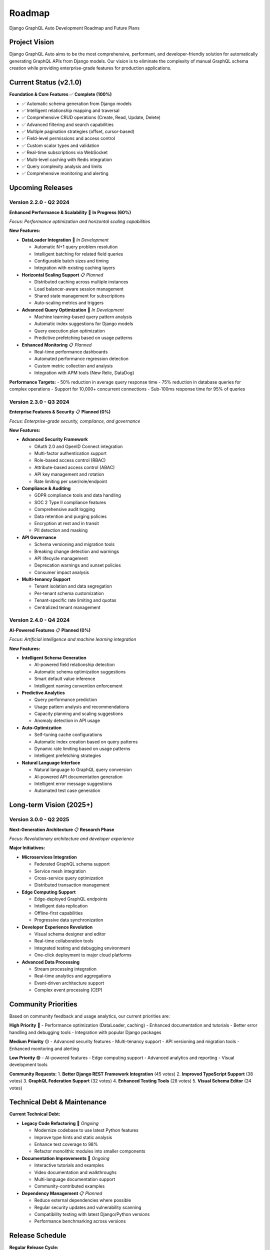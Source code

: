 Roadmap
=======

Django GraphQL Auto Development Roadmap and Future Plans

Project Vision
--------------

Django GraphQL Auto aims to be the most comprehensive, performant, and developer-friendly solution for automatically generating GraphQL APIs from Django models. Our vision is to eliminate the complexity of manual GraphQL schema creation while providing enterprise-grade features for production applications.

Current Status (v2.1.0)
------------------------

**Foundation & Core Features** ✅ **Complete (100%)**

- ✅ Automatic schema generation from Django models
- ✅ Intelligent relationship mapping and traversal
- ✅ Comprehensive CRUD operations (Create, Read, Update, Delete)
- ✅ Advanced filtering and search capabilities
- ✅ Multiple pagination strategies (offset, cursor-based)
- ✅ Field-level permissions and access control
- ✅ Custom scalar types and validation
- ✅ Real-time subscriptions via WebSocket
- ✅ Multi-level caching with Redis integration
- ✅ Query complexity analysis and limits
- ✅ Comprehensive monitoring and alerting

Upcoming Releases
-----------------

Version 2.2.0 - Q2 2024
~~~~~~~~~~~~~~~~~~~~~~~~

**Enhanced Performance & Scalability** 🚧 **In Progress (60%)**

*Focus: Performance optimization and horizontal scaling capabilities*

**New Features:**

- **DataLoader Integration** 🔄 *In Development*
  
  - Automatic N+1 query problem resolution
  - Intelligent batching for related field queries
  - Configurable batch sizes and timing
  - Integration with existing caching layers

- **Horizontal Scaling Support** 📋 *Planned*
  
  - Distributed caching across multiple instances
  - Load balancer-aware session management
  - Shared state management for subscriptions
  - Auto-scaling metrics and triggers

- **Advanced Query Optimization** 🔄 *In Development*
  
  - Machine learning-based query pattern analysis
  - Automatic index suggestions for Django models
  - Query execution plan optimization
  - Predictive prefetching based on usage patterns

- **Enhanced Monitoring** 📋 *Planned*
  
  - Real-time performance dashboards
  - Automated performance regression detection
  - Custom metric collection and analysis
  - Integration with APM tools (New Relic, DataDog)

**Performance Targets:**
- 50% reduction in average query response time
- 75% reduction in database queries for complex operations
- Support for 10,000+ concurrent connections
- Sub-100ms response time for 95% of queries

Version 2.3.0 - Q3 2024
~~~~~~~~~~~~~~~~~~~~~~~~

**Enterprise Features & Security** 📋 **Planned (0%)**

*Focus: Enterprise-grade security, compliance, and governance*

**New Features:**

- **Advanced Security Framework**
  
  - OAuth 2.0 and OpenID Connect integration
  - Multi-factor authentication support
  - Role-based access control (RBAC)
  - Attribute-based access control (ABAC)
  - API key management and rotation
  - Rate limiting per user/role/endpoint

- **Compliance & Auditing**
  
  - GDPR compliance tools and data handling
  - SOC 2 Type II compliance features
  - Comprehensive audit logging
  - Data retention and purging policies
  - Encryption at rest and in transit
  - PII detection and masking

- **API Governance**
  
  - Schema versioning and migration tools
  - Breaking change detection and warnings
  - API lifecycle management
  - Deprecation warnings and sunset policies
  - Consumer impact analysis

- **Multi-tenancy Support**
  
  - Tenant isolation and data segregation
  - Per-tenant schema customization
  - Tenant-specific rate limiting and quotas
  - Centralized tenant management

Version 2.4.0 - Q4 2024
~~~~~~~~~~~~~~~~~~~~~~~~

**AI-Powered Features** 📋 **Planned (0%)**

*Focus: Artificial intelligence and machine learning integration*

**New Features:**

- **Intelligent Schema Generation**
  
  - AI-powered field relationship detection
  - Automatic schema optimization suggestions
  - Smart default value inference
  - Intelligent naming convention enforcement

- **Predictive Analytics**
  
  - Query performance prediction
  - Usage pattern analysis and recommendations
  - Capacity planning and scaling suggestions
  - Anomaly detection in API usage

- **Auto-Optimization**
  
  - Self-tuning cache configurations
  - Automatic index creation based on query patterns
  - Dynamic rate limiting based on usage patterns
  - Intelligent prefetching strategies

- **Natural Language Interface**
  
  - Natural language to GraphQL query conversion
  - AI-powered API documentation generation
  - Intelligent error message suggestions
  - Automated test case generation

Long-term Vision (2025+)
-------------------------

Version 3.0.0 - Q2 2025
~~~~~~~~~~~~~~~~~~~~~~~~

**Next-Generation Architecture** 📋 **Research Phase**

*Focus: Revolutionary architecture and developer experience*

**Major Initiatives:**

- **Microservices Integration**
  
  - Federated GraphQL schema support
  - Service mesh integration
  - Cross-service query optimization
  - Distributed transaction management

- **Edge Computing Support**
  
  - Edge-deployed GraphQL endpoints
  - Intelligent data replication
  - Offline-first capabilities
  - Progressive data synchronization

- **Developer Experience Revolution**
  
  - Visual schema designer and editor
  - Real-time collaboration tools
  - Integrated testing and debugging environment
  - One-click deployment to major cloud platforms

- **Advanced Data Processing**
  
  - Stream processing integration
  - Real-time analytics and aggregations
  - Event-driven architecture support
  - Complex event processing (CEP)

Community Priorities
--------------------

Based on community feedback and usage analytics, our current priorities are:

**High Priority** 🔴
- Performance optimization (DataLoader, caching)
- Enhanced documentation and tutorials
- Better error handling and debugging tools
- Integration with popular Django packages

**Medium Priority** 🟡
- Advanced security features
- Multi-tenancy support
- API versioning and migration tools
- Enhanced monitoring and alerting

**Low Priority** 🟢
- AI-powered features
- Edge computing support
- Advanced analytics and reporting
- Visual development tools

**Community Requests:**
1. **Better Django REST Framework Integration** (45 votes)
2. **Improved TypeScript Support** (38 votes)
3. **GraphQL Federation Support** (32 votes)
4. **Enhanced Testing Tools** (28 votes)
5. **Visual Schema Editor** (24 votes)

Technical Debt & Maintenance
----------------------------

**Current Technical Debt:**

- **Legacy Code Refactoring** 🔄 *Ongoing*
  
  - Modernize codebase to use latest Python features
  - Improve type hints and static analysis
  - Enhance test coverage to 98%
  - Refactor monolithic modules into smaller components

- **Documentation Improvements** 🔄 *Ongoing*
  
  - Interactive tutorials and examples
  - Video documentation and walkthroughs
  - Multi-language documentation support
  - Community-contributed examples

- **Dependency Management** 📋 *Planned*
  
  - Reduce external dependencies where possible
  - Regular security updates and vulnerability scanning
  - Compatibility testing with latest Django/Python versions
  - Performance benchmarking across versions

Release Schedule
----------------

**Regular Release Cycle:**

- **Major Releases**: Every 6 months (January, July)
- **Minor Releases**: Every 2 months
- **Patch Releases**: As needed for critical fixes
- **Security Releases**: Immediate for critical vulnerabilities

**Version Support Policy:**

- **Current Major Version**: Full support with new features
- **Previous Major Version**: Security and critical bug fixes for 18 months
- **Older Versions**: Security fixes only for 12 months after EOL

**Long-Term Support (LTS):**

- LTS versions released every 2 years
- 3 years of support for LTS versions
- Next LTS: Version 2.4.0 (Q4 2024)

Success Metrics
---------------

**Performance Metrics:**
- Query response time: < 100ms for 95% of requests
- Throughput: > 10,000 requests per second
- Memory usage: < 512MB for typical applications
- CPU utilization: < 50% under normal load

**Adoption Metrics:**
- 100,000+ downloads per month
- 1,000+ GitHub stars
- 500+ production deployments
- 95%+ user satisfaction rating

**Quality Metrics:**
- 98%+ test coverage
- < 0.1% critical bug rate
- < 24 hours average issue response time
- 99.9% uptime for hosted services

Risk Assessment
---------------

**Technical Risks:**

**High Risk** 🔴
- Performance degradation with complex schemas
- Breaking changes in Django/GraphQL specifications
- Security vulnerabilities in dependencies

**Medium Risk** 🟡
- Compatibility issues with new Django versions
- Resource constraints for advanced features
- Community adoption and contribution rates

**Low Risk** 🟢
- Competition from alternative solutions
- Changes in GraphQL ecosystem
- Maintenance burden of legacy features

**Mitigation Strategies:**

- Comprehensive automated testing and CI/CD
- Regular security audits and dependency updates
- Active community engagement and feedback collection
- Modular architecture for easier maintenance
- Performance monitoring and optimization

Contributing to the Roadmap
----------------------------

**How to Influence Our Roadmap:**

1. **GitHub Discussions**: Participate in roadmap discussions
2. **Feature Requests**: Submit detailed feature requests with use cases
3. **Community Voting**: Vote on proposed features and improvements
4. **Code Contributions**: Contribute code for planned features
5. **Documentation**: Help improve documentation and examples
6. **Testing**: Participate in beta testing and provide feedback

**Roadmap Review Process:**

- **Quarterly Reviews**: Roadmap updated every quarter
- **Community Input**: Monthly community feedback sessions
- **Stakeholder Meetings**: Regular meetings with major users
- **Performance Analysis**: Data-driven priority adjustments

**Get Involved:**

- 📧 **Email**: roadmap@django-graphql-auto.org
- 💬 **Discord**: https://discord.gg/django-graphql-auto
- 🐙 **GitHub**: https://github.com/yourorg/django-graphql-auto/discussions
- 📋 **Roadmap Board**: https://github.com/yourorg/django-graphql-auto/projects/roadmap

---

*This roadmap is a living document and subject to change based on community feedback, technical constraints, and market conditions. Last updated: January 2024*